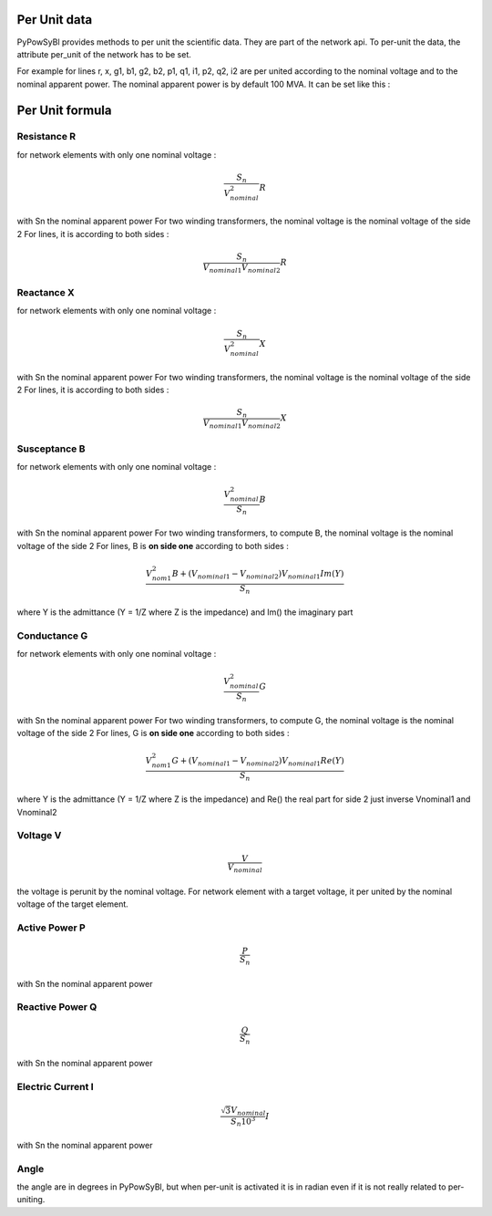 Per Unit data
-------------

PyPowSyBl provides methods to per unit the scientific data. They are part of the network api.
To per-unit the data, the attribute per_unit of the network has to be set.

.. doctest::
    :options: +NORMALIZE_WHITESPACE

    >>> net = pp.network.create_four_substations_node_breaker_network()
    >>> net.per_unit=True
    >>> net.get_lines()
              name         r         x   g1   b1   g2   b2        p1        q1        i1        p2        q2        i2 voltage_level1_id voltage_level2_id  bus1_id  bus2_id  connected1  connected2
    id
    LINE_S2S3       0.000006  0.011938  0.0  0.0  0.0  0.0  1.098893  1.900229  2.147594 -1.098864 -1.845171  2.147594             S2VL1             S3VL1  S2VL1_0  S3VL1_0        True        True
    LINE_S3S4       0.000006  0.008188  0.0  0.0  0.0  0.0  2.400036  0.021751  2.400135 -2.400000  0.025415  2.400135             S3VL1             S4VL1  S3VL1_0  S4VL1_0        True        True

For example for lines r, x, g1, b1, g2, b2, p1, q1, i1, p2, q2, i2 are per united according to the nominal voltage and to the nominal apparent power.
The nominal apparent power is by default 100 MVA. It can be set like this :

.. doctest::
    :options: +NORMALIZE_WHITESPACE

    >>> net.nominal_apparent_power=250
    >>> net.get_lines()
              name         r         x   g1   b1   g2   b2        p1        q1        i1        p2        q2        i2 voltage_level1_id voltage_level2_id  bus1_id  bus2_id  connected1  connected2
    id
    LINE_S2S3       0.000016  0.029844  0.0  0.0  0.0  0.0  0.439557  0.760092  0.859038 -0.439546 -0.738068  0.859037             S2VL1             S3VL1  S2VL1_0  S3VL1_0        True        True
    LINE_S3S4       0.000016  0.020469  0.0  0.0  0.0  0.0  0.960014  0.008700  0.960054 -0.960000  0.010166  0.960054             S3VL1             S4VL1  S3VL1_0  S4VL1_0        True        True

Per Unit formula
----------------

Resistance R
~~~~~~~~~~~~

for network elements with only one nominal voltage :

.. math:: \frac{S_n}{V_nominal^2} R

with Sn the nominal apparent power
For two winding transformers, the nominal voltage is the nominal voltage of the side 2
For lines, it is according to both sides :

.. math:: \frac{S_n}{V_{nominal1} V_{nominal2}} R

Reactance X
~~~~~~~~~~~

for network elements with only one nominal voltage :

.. math:: \frac{S_n}{V_nominal^2} X

with Sn the nominal apparent power
For two winding transformers, the nominal voltage is the nominal voltage of the side 2
For lines, it is according to both sides :

.. math:: \frac{S_n}{V_{nominal1} V_{nominal2}} X

Susceptance B
~~~~~~~~~~~~~

for network elements with only one nominal voltage :

.. math:: \frac{V_{nominal}^2}{S_n} B

with Sn the nominal apparent power
For two winding transformers, to compute B, the nominal voltage is the nominal voltage of the side 2
For lines, B is **on side one** according to both sides :

.. math:: \frac{V_{nom1}^2 B + (V_{nominal1} - V_{nominal2}) V_{nominal1} Im(Y)}{S_n}

where Y is the admittance (Y = 1/Z where Z is the impedance) and Im() the imaginary part

Conductance G
~~~~~~~~~~~~~

for network elements with only one nominal voltage :

.. math:: \frac{V_{nominal}^2}{S_n} G

with Sn the nominal apparent power
For two winding transformers, to compute G, the nominal voltage is the nominal voltage of the side 2
For lines, G is **on side one** according to both sides :

.. math:: \frac{V_{nom1}^2 G + (V_{nominal1} - V_{nominal2}) V_{nominal1} Re(Y)}{S_n}

where Y is the admittance (Y = 1/Z where Z is the impedance) and Re() the real part
for side 2 just inverse Vnominal1 and Vnominal2

Voltage V
~~~~~~~~~

.. math:: \frac{V}{V_{nominal}}

the voltage is perunit by the nominal voltage. For network element with a target voltage, it per united by the nominal voltage of the target element.

Active Power P
~~~~~~~~~~~~~~

.. math:: \frac{P}{S_{n}}

with Sn the nominal apparent power

Reactive Power Q
~~~~~~~~~~~~~~~~

.. math:: \frac{Q}{S_{n}}

with Sn the nominal apparent power

Electric Current I
~~~~~~~~~~~~~~~~~~

.. math:: \frac{ \sqrt{3} V_{nominal}}{S_{n} 10^3} I

with Sn the nominal apparent power

Angle
~~~~~

the angle are in degrees in PyPowSyBl, but when per-unit is activated it is in radian even if it is not really related to per-uniting.
